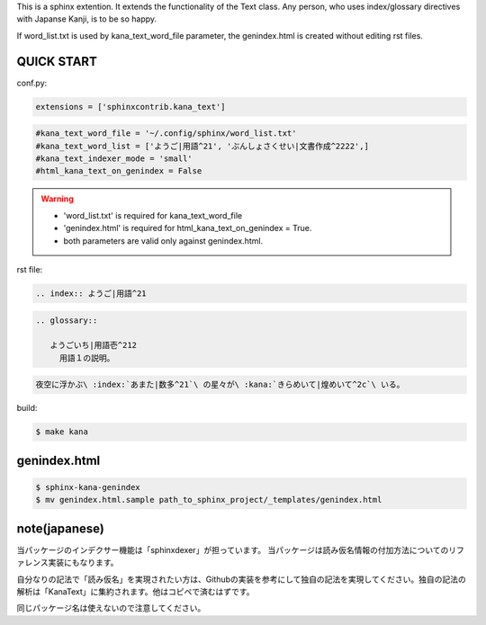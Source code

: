 This is a sphinx extention. It extends the functionality of the Text class. Any person, who uses index/glossary directives with Japanse Kanji, is to be so happy.

.. image:: https://i.gyazo.com/4cbf3408c162fb2bfcc493661d35a42b.png

If word_list.txt is used by kana_text_word_file parameter, the genindex.html is created without editing rst files.

QUICK START
-----------

conf.py:

.. code-block:: python

   extensions = ['sphinxcontrib.kana_text']

.. code-block:: python

   #kana_text_word_file = '~/.config/sphinx/word_list.txt'
   #kana_text_word_list = ['ようご|用語^21', 'ぶんしょさくせい|文書作成^2222',]
   #kana_text_indexer_mode = 'small'
   #html_kana_text_on_genindex = False

.. warning::

   - 'word_list.txt' is required for kana_text_word_file
   - 'genindex.html' is required for html_kana_text_on_genindex = True.
   - both parameters are valid only against genindex.html.

rst file:

.. code-block:: rst

   .. index:: ようご|用語^21

.. code-block:: rst

   .. glossary::

      ようごいち|用語壱^212
        用語１の説明。

.. code-block:: rst

   夜空に浮かぶ\ :index:`あまた|数多^21`\ の星々が\ :kana:`きらめいて|煌めいて^2c`\ いる。

.. image:: https://i.gyazo.com/63fe4ccfaa8a57bb2d8db50c0a689cad.png

.. coce-block:: rst

   :term:`linkt to the term<ようごいち|用語壱^212>`

build:

.. code-block:: sh

   $ make kana

genindex.html
-------------

.. code-block:: sh

   $ sphinx-kana-genindex
   $ mv genindex.html.sample path_to_sphinx_project/_templates/genindex.html

note(japanese)
--------------
当パッケージのインデクサー機能は「sphinxdexer」が担っています。 
当パッケージは読み仮名情報の付加方法についてのリファレンス実装にもなります。

自分なりの記法で「読み仮名」を実現されたい方は、Githubの実装を参考にして独自の記法を実現してください。独自の記法の解析は「KanaText」に集約されます。他はコピペで済むはずです。

同じパッケージ名は使えないので注意してください。
